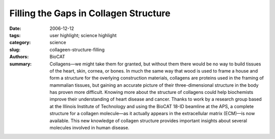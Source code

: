 Filling the Gaps in Collagen Structure
######################################

:date: 2006-12-12
:tags: user highlight; science highlight
:category: science
:slug: collageen-structure-filling
:authors: BioCAT
:summary: Collagens—we might take them for granted, but without them there would be no way to build tissues of the heart, skin, cornea, or bones. In much the same way that wood is used to frame a house and form a structure for the overlying construction materials, collagens are proteins used in the framing of mammalian tissues, but gaining an accurate picture of their three-dimensional structure in the body has proven more difficult. Knowing more about the structure of collagens could help biochemists improve their understanding of heart disease and cancer. Thanks to work by a research group based at the Illinois Institute of Technology and using the BioCAT 18-ID beamline at the APS, a complete structure for a collagen molecule—as it actually appears in the extracellular matrix (ECM)—is now available. This new knowledge of collagen structure provides important insights about several molecules involved in human disease.



.. row::

    .. -------------------------------------------------------------------------
    .. column::
        :width: 4

        .. thumbnail::

            .. image:: {filename}/images/scihi/2006-2.png
                :class: img-responsive

            .. caption::
                
                **Fig. 1.** . . (A) Cross-section of multiple unit cells of the crystalline lattice.
                (B) Overlap region of the 1-D repeat, with the triple helical
                backbone of the pre-refined model (red). (C) Same as B, except
                for the gap region where the super-twist occurs. (D) Two microfibrils,
                colored differently to easily identify the helical nature of the
                microfibril twist. (E) Same as D, except three microfibrillar structures
                are shown, packed together to reveal the interdigitation.

            .. image:: {filename}/image/scihi/collage-graph.png
                :class: img-responsive

            .. caption::

                **Fig. 2** .. . Background subtracted off-meridian diffraction pattern of rat-tail tendon (left) and simulated diffraction pattern from model-derived
                intensities (right); the similarity between patterns shows the accuracy of the final model.

    .. -------------------------------------------------------------------------
    .. column::
        :width: 8

        The research group was able to determine a three-dimensional
        structure for a collagen (Type I from intact rat-tail tendons)
        as it would actually appear in the ECM. The structure is
        breathtakingly complex. The entire super-unit of collagen contains
        collagen segments packed together such that neighboring
        molecules, known as microfibrils, are super-twisted and then
        interdigitated with each other (Fig. 1). The interdigitation
        appears to be responsible for the super-lattice, which is constructed
        of quasi-hexagonally packed collagen molecules. The
        researchers constructed a new electron density map that, for
        the first time, clearly shows how all of the molecular segments,
        including the previously unresolved gap region, are situated
        (Fig. 1C). Also for the first time, the complete path of each collagen
        molecule can be visualized, including how the interdigitated
        microfibrils are arranged. And, perhaps most importantly,
        these data (Fig. 2) all pertain to the native structure of the collagen—how
        it would actually appear in living tissue.

        The term “microfibril” has been used to name the basic
        units, or boards, of the frame created by the collagen molecules.
        The exact structure of the microfibril itself has been elusive—until
        now. By tracing the path of a single collagen molecule
        through several unit cells, the researchers solved this mystery.
        What their analysis reveals is that the microfibril is constructed
        of five one-dimensional, pleated collagen molecules,
        with a right-handed super-twist. This microfibril unit then packs
        with its neighbor to form the observed interdigitation. This intricate
        packing explains why individual microfibrils could not be
        isolated—it is not possible to remove them from the superstructure
        without destroying their own structure.

        This new information about how the collagen molecules
        are stacked and connected makes it possible to develop
        hypotheses about how two molecules related to human disease—decorin
        and the Matrix Metallo-Proteinase (MMP)—
        behave. Decorin appears to be important in proper tissue construction
        via microfibrillar and fibrillar packing; when the gene for decorin is disrupted, fragile skin and connective tissue diseases,
        such as Ehlers-Danlos syndrome, can ensue. The new
        collagen structure provided by the research group shows sharp
        turns in a gap region, freeing up molecular space that could be
        used for decorin binding, especially on the surface of the structure. Collagenase (MMP1), which is active in the extra-cellular
        matrix (and, when malfunctioning, is implicated in heart disease
        and cancer), is thought to rely on the superstructure of the collagen
        molecule for normal binding and activation. Now that this
        three-dimensional collagen structure can be clearly envisioned,
        exactly what happens when MMP functioning goes awry can be
        postulated.

        The newly published collagen structure is especially important
        because it is specific with respect to the microfibrillar substructure,
        as well as the overall superstructure, which leads to
        important insights into the way collagen binds other extra-cellular
        matrix molecules. These data will fill in several gaps for
        researchers studying the biology of the extracellular matrix and
        related tissue disease, where framing is all-important in enduring
        stability. 
        *— Mona Mort*

        See: J.P.R.O. Orgel
        1,2*
        , T.C. Irving1, A. Miller3, T.J. Wess4,
        “Microfibrillar Structure of Type I Collagen in situ,” PNAS 103 9001 (2006). DOI: 10.1073pnas.0502718103

        Author affiliations: 1Illinois Institute of Technology, 2Rosalind
        Franklin University of Medicine and Science, 3University of
        Stirling, 4Cardiff University

        Correspondence: orgel@iit.edu

        Thanks to the staffs of the Biophysical Collaborative Access Team, a
        National Institutes of Health-supported Research Center RR08630; the
        Structural Biology Center Collaborative Access Team, which is supported
        by U.S. Department of Energy Grant W-31-109-ENG-38; and the
        Southeast Regional Collaborative Access Team (supporting institutions
        may be found at www.ser-cat.orgmembers.html) for their assistance in
        the development of this project. This work was supported by American
        Heart Association Greater Midwest Affiliate Grant 0435339Z (to
        J.P.R.O.O.). A.M was supported by a Leverhulme Emeritus Research
        Fellowship. T.J.W. was supported by Biotechnology and Biological
        Sciences Research Council Grant BBS_B_09643. Use of the Advanced
        Photon Source was supported by the U.S. Department of Energy, Office
        of Science, Office of Basic Energy Sciences, under Contract No. W-31-
        109-ENG-38.